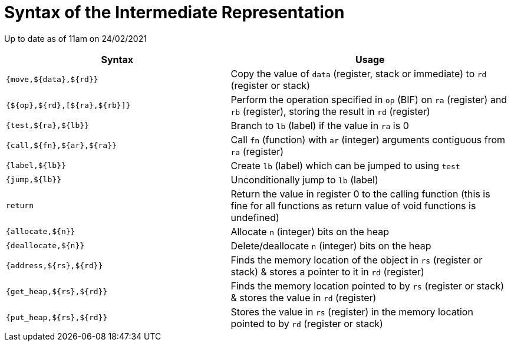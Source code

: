 = Syntax of the Intermediate Representation

Up to date as of 11am on 24/02/2021

[%header,cols="4,5"]
|===
|Syntax | Usage
|`{move,${data},${rd}}` | Copy the value of `data` (register, stack or immediate) to `rd` (register or stack)
|`{${op},${rd},[${ra},${rb}]}` | Perform the operation specified in `op` (BIF) on `ra` (register) and `rb` (register), storing the result in `rd` (register)
|`{test,${ra},${lb}}` | Branch to `lb` (label) if the value in `ra` is 0
|`{call,${fn},${ar},${ra}}` | Call `fn` (function) with `ar` (integer) arguments contiguous from `ra` (register)
|`{label,${lb}}` | Create `lb` (label) which can be jumped to using `test`
|`{jump,${lb}}` | Unconditionally jump to `lb` (label)
|`return` | Return the value in register 0 to the calling function (this is fine for all functions as return value of void functions is undefined)
|`{allocate,${n}}` | Allocate `n` (integer) bits on the heap
|`{deallocate,${n}}` | Delete/deallocate `n` (integer) bits on the heap
|`{address,${rs},${rd}}` | Finds the memory location of the object in `rs` (register or stack) & stores a pointer to it in `rd` (register)
|`{get_heap,${rs},${rd}}` | Finds the memory location pointed to by `rs` (register or stack) & stores the value in `rd` (register)
|`{put_heap,${rs},${rd}}` | Stores the value in `rs` (register) in the memory location pointed to by `rd` (register or stack)
|===
